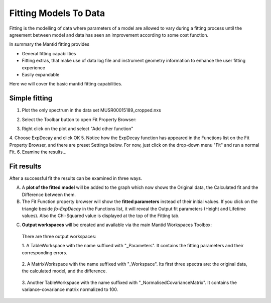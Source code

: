 ﻿.. _01_fitting_models_to_data:

======================
Fitting Models To Data 
======================

.. raw:: html

    <style> .red {color:#FF0000; font-weight:bold} </style>
    <style> .green {color:#008000; font-weight:bold} </style>    
    <style> .blue {color:#0000FF; font-weight:bold} </style> 
    <style> .orange {color:#FF8C00; font-weight:bold} </style> 

.. role:: red
.. role:: blue
.. role:: green
.. role:: orange

Fitting is the modelling of data where parameters of a model are allowed
to vary during a fitting process until the agreement between model and
data has seen an improvement according to some cost function.

In summary the Mantid fitting provides

-  General fitting capabilities
-  Fitting extras, that make use of data log file and instrument
   geometry information to enhance the user fitting experience
-  Easily expandable

Here we will cover the basic mantid fitting capabilities.

Simple fitting
==============

1. Plot the only spectrum in the data set MUSR00015189_cropped.nxs

|MUSRDataSet.png|

2. Select the Toolbar button to open Fit Property Browser: |PeakFitToolbar.png|

|MUSRDataSetFittingOn.png|

3. Right click on the plot and select "Add other function"

|AddOtherFunctionOption.png|


4. Choose ExpDecay and click OK
|ChooseExpDecay.png|
5. Notice how the ExpDecay function has appeared in the Functions list on the Fit Property Browser, and there are preset Settings below.
For now, just click on the drop-down menu "Fit" and run a normal Fit.
|RunFitOption.png|
6. Examine the results... 

Fit results
===========

After a successful fit the results can be examined in three ways.

A. A **plot of the fitted model** will be added to the graph which now 
   shows the :blue:`Original data`, the :orange:`Calculated fit` and the :green:`Difference between them`. 

B. The Fit Function property browser will show the **fitted parameters**
   instead of their initial values. If you click on the :red:`triangle` beside `fo-ExpDecay` in the Functions list, it will reveal the Output fit parameters (Height and Lifetime values). Also the :red:`Chi-Squared value` is displayed at the top of the Fitting tab.

|MUSRDataSetFittingResults.png|

C. **Output workspaces** will be created and available via the main Mantid Workspaces Toolbox:


.. figure:: /images/FitResults.png
   :alt: FitResults.png
   :width: 600px

   There are three output workspaces:

   1. A TableWorkspace with the name suffixed with "_Parameters". It
   contains the fitting parameters and their corresponding errors.

   .. figure:: /images/ParametersTable.png
      :alt: ParametersTable.png
      :width: 300px

   2. A MatrixWorkspace with the name suffixed with "_Workspace". Its first
   three spectra are: the original data, the calculated model, and the
   difference.

   .. figure:: /images/FitResultWorkspace.png
      :alt: FitResultWorkspace.png
      :width: 350px

   3. Another TableWorkspace with the name suffixed with
   "_NormalisedCovarianceMatrix". It contains the variance-covariance
   matrix normalized to 100.

   .. figure:: /images/CovarianceTable.png
      :alt: Covariance Table
      :width: 300px


.. |MUSRDataSet.png| image:: /images/MUSRDataSet.png
   :width: 400px
.. |PeakFitToolbar.png| image:: /images/PeakFitToolbar.png
.. |MUSRDataSetFittingOn.png| image:: /images/MUSRDataSetFittingOn.png
   :width: 500px
.. |AddOtherFunctionOption.png| image:: /images/AddOtherFunctionOption.png
   :width: 500px
.. |ChooseExpDecay.png| image:: /images/ChooseExpDecay.png
.. |RunFitOption.png| image:: /images/RunFitOption.png
.. |MUSRDataSetFittingResults.png| image:: /images/MUSRDataSetFittingResults.png
   :width: 500px

